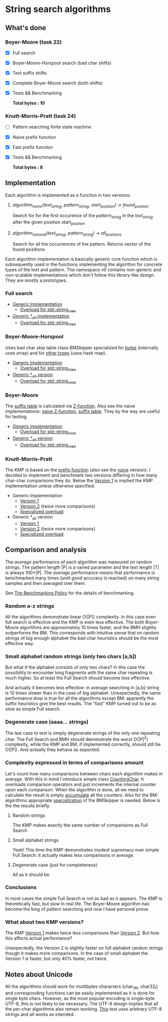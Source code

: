 * String search algorithms
** What's done
*** Boyer-Moore (task 22)
- [X] Full search
- [X] Boyer-Moore-Horspool search (bad char shifts)
- [X] Text suffix shifts
- [X] Complete Boyer-Moore search (both shifts)
- [X] Tests && Benchmarking

  *Total bytes : 10*

*** Knutt-Morris-Pratt (task 24)
- [ ] Pattern searching finite state machine
- [X] Naive prefix function
- [X] Fast prefix function
- [X] Tests && Benchmarking

  *Total bytes : 8*

** Implementation
Each algorithm is implemented as a function in two versions:
1. /algorithm_name(text_string, pattern_string, start_position) -> found_position/

   Search for for the first occurence of the /pattern_string/ in the /text_string/
   after the given position /start_position/

2. /algorithm_name_all(text_string, pattern_string) -> all_positions/

   Search for all the occurrences of the pattern. Returns vector of the found positions.

Each algorithm implementation is basically generic core function which is subsequently
used in the functions implementing the algorithm for concrete types of the text and
pattern. The namespace v0 contains non-generic and non-scalable implementations which
don't follow this library-like design. They are mostly a prototypes.

*** Full search
- [[https://github.com/rastopyakin/otus_algo/blob/cd4a1cba7ee11c960a8f239c2726728f531ad191/string_search/full_search.hpp#L11][Generic Implementation]]
  - [[https://github.com/rastopyakin/otus_algo/blob/cd4a1cba7ee11c960a8f239c2726728f531ad191/string_search/full_search.cpp#L8][Overload for std::string_view]]
- [[https://github.com/rastopyakin/otus_algo/blob/cd4a1cba7ee11c960a8f239c2726728f531ad191/string_search/full_search.hpp#L37][Generic *_all implementation]]
  - [[https://github.com/rastopyakin/otus_algo/blob/cd4a1cba7ee11c960a8f239c2726728f531ad191/string_search/full_search.cpp#L23][Overload for std::string_view]]

*** Boyer-Moore-Horspool
Uses bad char skip table class BMSkipper specialized for [[https://github.com/rastopyakin/otus_algo/blob/36084c53df910fdd074a27c3343b068c948bfd02/string_search/22_boyer_moore/bm_search.hpp#L20][bytes]] (internally uses array) and
for [[https://github.com/rastopyakin/otus_algo/blob/36084c53df910fdd074a27c3343b068c948bfd02/string_search/22_boyer_moore/bm_search.hpp#L78][other types]] (uses hash map).

- [[https://github.com/rastopyakin/otus_algo/blob/cd4a1cba7ee11c960a8f239c2726728f531ad191/string_search/22_boyer_moore/bm_search.hpp#L98][Generic Implementation]]
  - [[https://github.com/rastopyakin/otus_algo/blob/cd4a1cba7ee11c960a8f239c2726728f531ad191/string_search/22_boyer_moore/bm_search.cpp#L11][Overload for std::string_view]]
- [[https://github.com/rastopyakin/otus_algo/blob/36084c53df910fdd074a27c3343b068c948bfd02/string_search/22_boyer_moore/bm_search.hpp#L129][Generic *_all version]]
  - [[https://github.com/rastopyakin/otus_algo/blob/cd4a1cba7ee11c960a8f239c2726728f531ad191/string_search/22_boyer_moore/bm_search.cpp#L26][Overload for std::string_view]]

*** Boyer-Moore
The [[https://github.com/rastopyakin/otus_algo/blob/36084c53df910fdd074a27c3343b068c948bfd02/string_search/22_boyer_moore/bm_search.hpp#L201][suffix table]] is calculated via [[https://github.com/rastopyakin/otus_algo/blob/36084c53df910fdd074a27c3343b068c948bfd02/string_search/22_boyer_moore/bm_search.hpp#L176][Z-function]]. Also see the naive implementations: [[https://github.com/rastopyakin/otus_algo/blob/cd4a1cba7ee11c960a8f239c2726728f531ad191/string_search/22_boyer_moore/bm_search.cpp#L290][naive
Z-function]], [[https://github.com/rastopyakin/otus_algo/blob/cd4a1cba7ee11c960a8f239c2726728f531ad191/string_search/22_boyer_moore/bm_search.cpp#L148][suffix table]]. They by the way are useful for testing.
- [[https://github.com/rastopyakin/otus_algo/blob/36084c53df910fdd074a27c3343b068c948bfd02/string_search/22_boyer_moore/bm_search.hpp#L220][Generic Implementation]]
  - [[https://github.com/rastopyakin/otus_algo/blob/cd4a1cba7ee11c960a8f239c2726728f531ad191/string_search/22_boyer_moore/bm_search.cpp#L46][Overload for std::string_view]]
- [[https://github.com/rastopyakin/otus_algo/blob/36084c53df910fdd074a27c3343b068c948bfd02/string_search/22_boyer_moore/bm_search.hpp#L255][Generic *_all version]]
  - [[https://github.com/rastopyakin/otus_algo/blob/cd4a1cba7ee11c960a8f239c2726728f531ad191/string_search/22_boyer_moore/bm_search.cpp#L61][Overload for std::string_view]]

*** Knutt-Morris-Pratt
The KMP is based on the [[https://github.com/rastopyakin/otus_algo/blob/f7b7145bd333a4c7ea184bd042397d1efa604621/string_search/24_kmp/kmp_search.hpp#L12][prefix function]] (also see the [[https://github.com/rastopyakin/otus_algo/blob/f7b7145bd333a4c7ea184bd042397d1efa604621/string_search/24_kmp/kmp_search.cpp#L41][naive]] version). I decided to
implement and benchmark two versions differing in how many char-char comparisons they do.
Below the [[https://github.com/rastopyakin/otus_algo/blob/f7b7145bd333a4c7ea184bd042397d1efa604621/string_search/24_kmp/kmp_search.hpp#L29][Version 1]] is implied the KMP implementation unless otherwise specified.
- Generic Implementation
  - [[https://github.com/rastopyakin/otus_algo/blob/f7b7145bd333a4c7ea184bd042397d1efa604621/string_search/24_kmp/kmp_search.hpp#L29][Version 1]]
  - [[https://github.com/rastopyakin/otus_algo/blob/f7b7145bd333a4c7ea184bd042397d1efa604621/string_search/24_kmp/kmp_search.hpp#L58][Version 2]] (twice more comparisons)
  - [[https://github.com/rastopyakin/otus_algo/blob/f7b7145bd333a4c7ea184bd042397d1efa604621/string_search/24_kmp/kmp_search.cpp#L10][Specialized overload]]
- Generic *_all version
  - [[https://github.com/rastopyakin/otus_algo/blob/f7b7145bd333a4c7ea184bd042397d1efa604621/string_search/24_kmp/kmp_search.hpp#L87][Version 1]]
  - [[https://github.com/rastopyakin/otus_algo/blob/f7b7145bd333a4c7ea184bd042397d1efa604621/string_search/24_kmp/kmp_search.hpp#L117][Version 2]] (twice more comparisons)
  - [[https://github.com/rastopyakin/otus_algo/blob/f7b7145bd333a4c7ea184bd042397d1efa604621/string_search/24_kmp/kmp_search.cpp#L23][Specialized overload]]

** Comparison and analysis
The /average/ performance of each algorithm was measured on random strings. The pattern
length |P| is a varied parameter and the text length |T| is always 100*|P|. The /average/
performance means that performance is benchmarked many times (until good accuracy is
reached) on many string samples and then averaged over them.

See [[file:~/Dropbox/study/algo/otus_algo/benchmarking_policy.org][The Benchmarking Policy]] for the details of benchmarking.

*** Random a-z strings
All the algorithms demonstrate linear O(|P|) complexity. In this case even full search is
effective and the KMP is even less effective. The both Boyer-Moore algorithms are
approximately 10 times faster, and the BMH slightly outperforms the BM. This corresponds
with intuitive sense that on random strings of big enough alphabet the bad char heuristics
should be the most effective way.

[[file:random.png]]

*** Small alphabet random strings (only two chars [a,b])
But what if the alphabet consists of only two chars? In this case the possibility to
encounter long fragments with the same char repeating is much higher. So at least the Full
Search should become less effective.

And actually it becomes less effective: in average searching in [a,b]-string is 10 times
slower than in the case of big alphabet. Unexpectedly, the same performance drop is true
for all the algorithms except BM: apprently the suffix heuristics give the best results.
The "fast" KMP turned out to be as slow as simple Full search.


[[file:small_alphabet.png]]

*** Degenerate case (aaaa... strings)
The last case to test is simply degenerate strings of the only one repeating char. The
Full Search and BMH should demonstrate the worst O(|P|^2) complexity, while the KMP and BM, if
implemented correctly, should still be O(|P|). And actually they behave as expected.

[[file:degenerate.png]]

*** Complexity expressed in terms of comparisons amount
Let's count how many comparisons between chars each algorithm makes in average. With this
in mind I introduce simple class [[https://github.com/rastopyakin/otus_algo/blob/a1b8c3f26dc0340ce15685f5cac8a3e85649887f/string_search/counter.hpp#L6][CountingChar]]. It overloads comparison operators and just
increments the internal counter upon each comparison. When the algorithm is done, all we
need to calculate the result is simply [[https://github.com/rastopyakin/otus_algo/blob/a1b8c3f26dc0340ce15685f5cac8a3e85649887f/string_search/measures.cpp#L65][accumulate]] all the counters. Also for the
BM-algorithms appropriate [[https://github.com/rastopyakin/otus_algo/blob/113408cc59cad3b990853e997e0aad02cd30c433/string_search/22_boyer_moore/bm_search.hpp#L50][specialization]] of the BMSkipper is needed. Below is the the results
briefly.

**** Random strings
The KMP makes exactly the same number of comparisons as Full Search

[[file:random_comp.png]]

**** Small alphabet strings
Yeah! This time the KMP demonstrates modest supremacy over simple Full Search: it actually
makes less comparisons in average.

[[file:small_alphabet_comp.png]]

**** Degenerate case (just for completeness)
All as it should be

[[file:degenerate_comp.png]]

*** Conclusions
In most cases the simple Full Search is not as bad as it appears. The KMP is theoretically
fast, but slow in real life. The Boyer-Moore algorithm has become the king of pattern
searching and now I have personal prove.

*** What about two KMP versions?
The KMP [[https://github.com/rastopyakin/otus_algo/blob/f7b7145bd333a4c7ea184bd042397d1efa604621/string_search/24_kmp/kmp_search.hpp#L87][Version 1]] makes twice less comparisons than [[https://github.com/rastopyakin/otus_algo/blob/f7b7145bd333a4c7ea184bd042397d1efa604621/string_search/24_kmp/kmp_search.hpp#L117][Version 2]]. But how this affects actual
performance?

Unexpectedly, the Version 2 is slightly faster on full alphabet random strings though it
makes more comparisons. In the case of small alphabet the Version 1 is faster, but only
40% faster, not twice.

[[file:kmp_versions.png]]

** Notes about Unicode
All the algorithms should work for multibytes characters (char_16t, char32_t) and
corresponding functions can be easily implemented as it is done for single byte chars.
However, as the most popular encoding is single-byte UTF-8, this is not likely to be
necessary. The UTF-8 design implies that all the per-char algorithms also remain working.
[[https://github.com/rastopyakin/otus_algo/blob/65fd559fa7038bf9fdef5272b609b2d75a9683aa/string_search/test.cpp#L51][This]] test uses arbitrary UTF-8 strings and all works as intended.
